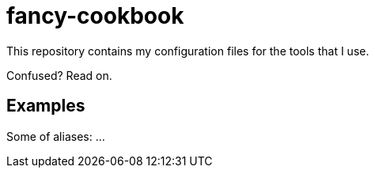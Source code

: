 = fancy-cookbook

This repository contains my configuration files for the tools that I use.

Confused? Read on.

== Examples

Some of aliases:
...